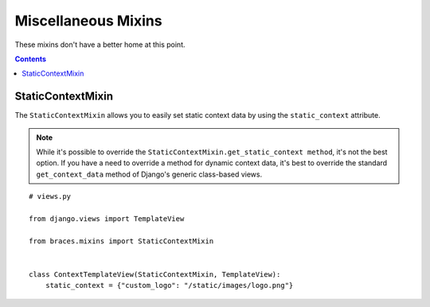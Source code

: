 Miscellaneous Mixins
====================

These mixins don't have a better home at this point.

.. contents::

.. _StaticContextMixin:

StaticContextMixin
------------------

The ``StaticContextMixin`` allows you to easily set static context data
by using the ``static_context`` attribute.

.. note::
    While it's possible to override the ``StaticContextMixin.get_static_context method``,
    it's not the best option. If you have a need to override a method for
    dynamic context data, it's best to override the standard ``get_context_data``
    method of Django's generic class-based views.

::

    # views.py

    from django.views import TemplateView

    from braces.mixins import StaticContextMixin


    class ContextTemplateView(StaticContextMixin, TemplateView):
        static_context = {"custom_logo": "/static/images/logo.png"}
